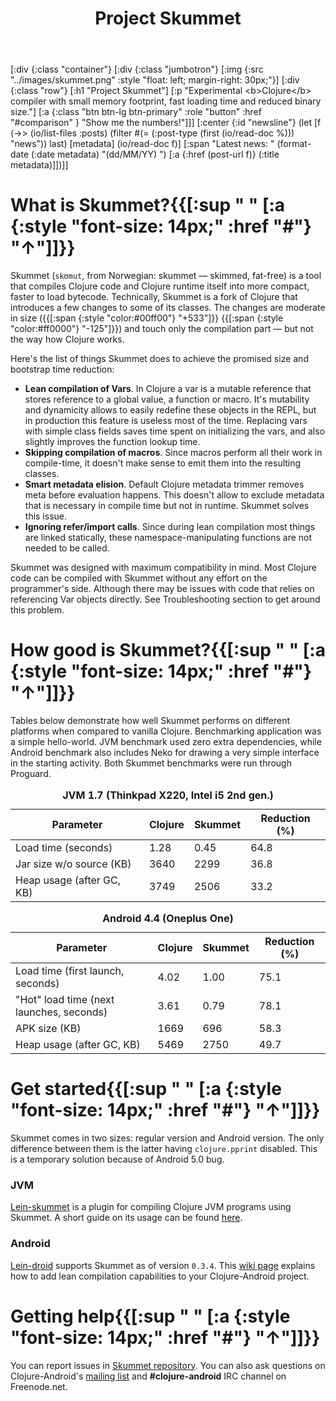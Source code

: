 #+title: Project Skummet
#+OPTIONS: toc:nil

#+begin_hiccup
[:div {:class "container"} [:div {:class "jumbotron"} [:img {:src
 "../images/skummet.png" :style "float: left; margin-right: 30px;"}] [:div {:class
 "row"} [:h1 "Project Skummet"] [:p "Experimental <b>Clojure</b> compiler with
 small memory footprint, fast loading time and reduced binary size."]
   [:a {:class "btn btn-lg btn-primary" :role "button"
        :href "#comparison" }
    "Show me the numbers!"]]]
 [:center {:id "newsline"}
  (let [f (->> (io/list-files :posts)
               (filter #(= (:post-type (first (io/read-doc %))) "news"))
               last)
        [metadata] (io/read-doc f)]
    [:span "Latest news: " (format-date (:date metadata) "(dd/MM/YY) ")
     [:a {:href (post-url f)} (:title metadata)]])]]
#+end_hiccup

* What is Skummet?{{[:sup " " [:a {:style "font-size: 14px;" :href "#"} "↑"]]}}
  :PROPERTIES:
  :HTML_CONTAINER_CLASS: container
  :CUSTOM_ID: what
  :END:

  Skummet (=skʊmut=, from Norwegian: skummet — skimmed, fat-free) is a tool that
  compiles Clojure code and Clojure runtime itself into more compact, faster to
  load bytecode. Technically, Skummet is a fork of Clojure that introduces a few
  changes to some of its classes. The changes are moderate in size ({{[:span
  {:style "color:#00ff00"} "+533"]}} {{[:span {:style "color:#ff0000"}
  "-125"]}}) and touch only the compilation part --- but not the way how Clojure
  works.

  Here's the list of things Skummet does to achieve the promised size and
  bootstrap time reduction:

  - *Lean compilation of Vars*. In Clojure a var is a mutable reference that
    stores reference to a global value, a function or macro. It's mutability and
    dynamicity allows to easily redefine these objects in the REPL, but in
    production this feature is useless most of the time. Replacing vars with
    simple class fields saves time spent on initializing the vars, and also
    slightly improves the function lookup time.
  - *Skipping compilation of macros*. Since macros perform all their work in
    compile-time, it doesn't make sense to emit them into the resulting classes.
  - *Smart metadata elision*. Default Clojure metadata trimmer removes meta
    before evaluation happens. This doesn't allow to exclude metadata that is
    necessary in compile time but not in runtime. Skummet solves this issue.
  - *Ignoring refer/import calls*. Since during lean compilation most things are
    linked statically, these namespace-manipulating functions are not needed to
    be called.

  Skummet was designed with maximum compatibility in mind. Most Clojure code can
  be compiled with Skummet without any effort on the programmer's side. Although
  there may be issues with code that relies on referencing Var objects directly.
  See Troubleshooting section to get around this problem.

* How good is Skummet?{{[:sup " " [:a {:style "font-size: 14px;" :href "#"} "↑"]]}}
  :PROPERTIES:
  :HTML_CONTAINER_CLASS: container
  :CUSTOM_ID: comparison
  :END:

  Tables below demonstrate how well Skummet performs on different platforms when
  compared to vanilla Clojure. Benchmarking application was a simple
  hello-world. JVM benchmark used zero extra dependencies, while Android
  benchmark also includes Neko for drawing a very simple interface in the
  starting activity. Both Skummet benchmarks were run through Proguard.

  #+CAPTION: *JVM 1.7 (Thinkpad X220, Intel i5 2nd gen.)*
  #+ATTR_HTML: :class table table-stripped table-comparison :align center
  | Parameter                 | Clojure | Skummet | Reduction (%) |
  |---------------------------+---------+---------+---------------|
  | Load time (seconds)       |    1.28 |    0.45 |          64.8 |
  | Jar size w/o source (KB)  |    3640 |    2299 |          36.8 |
  | Heap usage (after GC, KB) |    3749 |    2506 |          33.2 |
   #+TBLFM: @2$4=(1-(@2$3/@2$2))*100;%.1f::@3$4=(1-(@3$3/@3$2))*100;%.1f::@4$4=(1-(@4$3/@4$2))*100;%.1f

  #+CAPTION: *Android 4.4 (Oneplus One)*
  #+ATTR_HTML: :class table table-stripped table-comparison :align center
  | Parameter                                | Clojure | Skummet | Reduction (%) |
  |------------------------------------------+---------+---------+---------------|
  | Load time (first launch, seconds)        |    4.02 |    1.00 |          75.1 |
  | "Hot" load time (next launches, seconds) |    3.61 |    0.79 |          78.1 |
  | APK size (KB)                            |    1669 |     696 |          58.3 |
  | Heap usage (after GC, KB)                |    5469 |    2750 |          49.7 |
   #+TBLFM: @2$4=(1-(@2$3/@2$2))*100;%.1f::@3$4=(1-(@3$3/@3$2))*100;%.1f::@4$4=(1-(@4$3/@4$2))*100;%.1f::@5$4=(1-(@5$3/@5$2))*100;%.1f

* Get started{{[:sup " " [:a {:style "font-size: 14px;" :href "#"} "↑"]]}}
  :PROPERTIES:
  :HTML_CONTAINER_CLASS: container
  :CUSTOM_ID: get-started
  :END:

  Skummet comes in two sizes: regular version and Android version. The only
  difference between them is the latter having =clojure.pprint= disabled. This
  is a temporary solution because of Android 5.0 bug.

*** JVM

   [[https://github.com/alexander-yakushev/lein-skummet][Lein-skummet]] is a plugin for compiling Clojure JVM programs using Skummet. A
   short guide on its usage can be found [[https://github.com/alexander-yakushev/lein-skummet/wiki][here]].

*** Android

   [[https://github.com/clojure-android/lein-droid][Lein-droid]] supports Skummet as of version =0.3.4=. This [[https://github.com/clojure-android/lein-droid/wiki/Lean-compilation][wiki page]] explains
   how to add lean compilation capabilities to your Clojure-Android project.

* Getting help{{[:sup " " [:a {:style "font-size: 14px;" :href "#"} "↑"]]}}
  :PROPERTIES:
  :HTML_CONTAINER_CLASS: container
  :CUSTOM_ID: help
  :END:

  You can report issues in [[https://github.com/alexander-yakushev/clojure/tree/skummet][Skummet repository]]. You can also ask questions on
  Clojure-Android's [[https://groups.google.com/forum/#!forum/clojure-android][mailing list]] and *#clojure-android* IRC channel on
  Freenode.net.
